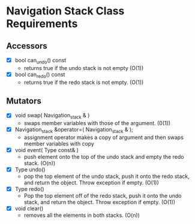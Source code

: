 
* Navigation Stack Class Requirements

** Accessors
   + [X] bool can_undo() const
     - returns true if the undo stack is not empty (O(1))
   + [X] bool can_redo() const
     - returns true if the redo stack is not empty. (O(1))

** Mutators
   + [X] void swap( Navigation_stack & )
     - swaps member variables with those of the argument. (0(1))
   + [X] Navigation_stack &operator=( Navigation_stack & );
     - assignment operator makes a copy of argument and then swaps member variables with copy
   + [X] void event( Type const& )
     - push element onto the top of the undo stack and empty the redo stack. (O(n))
   + [X] Type undo()
     - pop the top element of the undo stack, push it onto the redo stack, and return the object. Throw exception if empty. (O(1))
   + [X] Type redo()
     - Pop the top element off of the redo stack, push it onto the undo stack, and return the object. Throw exception if empty. (O(1))
   + [X] void clear()
     - removes all the elements in both stacks. (O(n))
